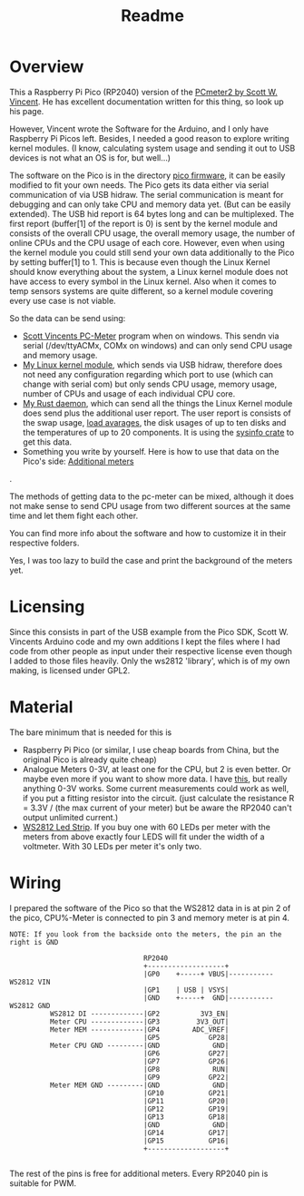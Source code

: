 #+title: Readme
* Overview
This a Raspberry Pi Pico (RP2040) version of the [[https://www.swvincent.com/pcmeter/][PCmeter2 by Scott W. Vincent]]. He has excellent documentation written for this thing, so look up his page.

However, Vincent wrote the Software for the Arduino, and I only have Raspberry Pi Picos left. Besides, I needed a good reason to explore writing kernel modules. (I know, calculating system usage and sending it out to USB devices is not what an OS is for, but well...)

The software on the Pico is in the directory [[file:pico-firmware/][pico firmware]], it can be easily modified to fit your own needs. The Pico gets its data either via serial communication of via USB hidraw. The serial communication is meant for debugging and can only take CPU and memory data yet. (But can be easily extended).
The USB hid report is 64 bytes long and can be multiplexed. The first report (buffer[1] of the report is 0) is sent by the kernel module and consists of the overall CPU usage, the overall memory usage, the number of online CPUs and the CPU usage of each core. However, even when using the kernel module you could still send your own data additionally to the Pico by setting buffer[1] to 1.
This is because even though the Linux Kernel should know everything about the system, a Linux kernel module does not have access to every symbol in the Linux kernel. Also when it comes to temp sensors systems are quite different, so a kernel module covering every use case is not viable.

So the data can be send using:
- [[https://swvincent.com/pcmeter/windowsapp.html][Scott Vincents PC-Meter]] program when on windows. This sendn via serial (/dev/ttyACMx, COMx on windows) and can only send CPU usage and memory usage.
- [[./kernel-module][My Linux kernel module]], which sends via USB hidraw, therefore does not need any configuration regarding which port to use (which can change with serial com) but only sends CPU usage, memory usage, number of CPUs and usage of each individual CPU core.
- [[./pc-meter-daemon][My Rust daemon]], which can send all the things the Linux Kernel module does send plus the additional user report. The user report is consists of the swap usage, [[https://www.kernel.org/doc/html/latest/admin-guide/cpu-load.html][load avarages]], the disk usages of up to ten disks and the temperatures of up to 20 components. It is using the [[https://docs.rs/sysinfo/latest/sysinfo/index.html][sysinfo crate]] to get this data.
- Something you write by yourself. Here is how to use that data on the Pico's side: [[file:pico-firmware/Readme.org::Additional meters][Additional meters]]
.

  The methods of getting data to the pc-meter can be mixed, although it does not make sense to send CPU usage from two different sources at the same time and let them fight each other.

You can find more info about the software and how to customize it in their respective folders.

[[file:img/IMG_2700.JPG]]

Yes, I was too lazy to build the case and print the background of the meters yet.

* Licensing
Since this consists in part of the USB example from the Pico SDK, Scott W. Vincents Arduino code and my own additions I kept the files where I had code from other people as input under their respective license even though I added to those files heavily. Only the ws2812 'library', which is of my own making, is licensed under GPL2.

* Material
The bare minimum that is needed  for this is
- Raspberry Pi Pico (or similar, I use cheap boards from China, but the original Pico is already quite cheap)
- Analogue Meters 0-3V, at least one for the CPU, but 2 is even better. Or maybe even more if you want to show more data. I have [[https://www.aliexpress.com/item/1005005650076623.html?gatewayAdapt=glo2deu][this]], but really anything 0-3V works. Some current measurements could work as well, if you put a fitting resistor into the circuit. (just calculate the resistance R = 3.3V / (the max current of your meter) but be aware the RP2040 can't output unlimited current.)
- [[https://www.aliexpress.com/item/4001331197520.html][WS2812 Led Strip]]. If you buy one with 60 LEDs per meter with the meters from above exactly four LEDS will fit under the width of a voltmeter. With 30 LEDs per meter it's only two.


* Wiring
I prepared the software of the Pico so that the WS2812 data in is at pin 2 of the pico, CPU%-Meter is connected to pin 3 and memory meter is at pin 4.

#+begin_src
NOTE: If you look from the backside onto the meters, the pin an the right is GND

                                 RP2040
                                 +-------------------+
                                 |GP0    +-----+ VBUS|----------- WS2812 VIN
                                 |GP1    | USB | VSYS|
                                 |GND    +-----+  GND|----------- WS2812 GND
          WS2812 DI -------------|GP2          3V3_EN|
          Meter CPU -------------|GP3         3V3_OUT|
          Meter MEM -------------|GP4        ADC_VREF|
                                 |GP5            GP28|
          Meter CPU GND ---------|GND             GND|
                                 |GP6            GP27|
                                 |GP7            GP26|
                                 |GP8             RUN|
                                 |GP9            GP22|
          Meter MEM GND ---------|GND             GND|
                                 |GP10           GP21|
                                 |GP11           GP20|
                                 |GP12           GP19|
                                 |GP13           GP18|
                                 |GND             GND|
                                 |GP14           GP17|
                                 |GP15           GP16|
                                 +-------------------+

#+end_src

The rest of the pins is free for additional meters. Every RP2040 pin is suitable for PWM.

